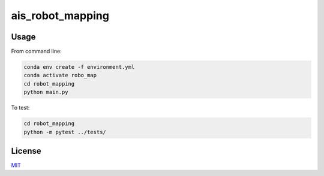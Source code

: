 ais_robot_mapping
=================



Usage
-----

From command line:

.. code-block::

    conda env create -f environment.yml
    conda activate robo_map
    cd robot_mapping
    python main.py


To test:

.. code-block::

    cd robot_mapping
    python -m pytest ../tests/


License
-------
MIT_

.. _MIT: https://choosealicense.com/licenses/mit/

